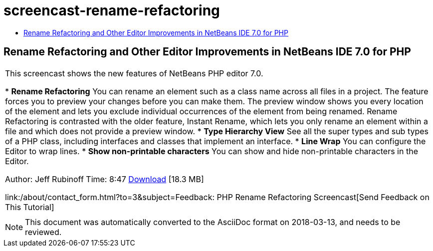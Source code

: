 // 
//     Licensed to the Apache Software Foundation (ASF) under one
//     or more contributor license agreements.  See the NOTICE file
//     distributed with this work for additional information
//     regarding copyright ownership.  The ASF licenses this file
//     to you under the Apache License, Version 2.0 (the
//     "License"); you may not use this file except in compliance
//     with the License.  You may obtain a copy of the License at
// 
//       http://www.apache.org/licenses/LICENSE-2.0
// 
//     Unless required by applicable law or agreed to in writing,
//     software distributed under the License is distributed on an
//     "AS IS" BASIS, WITHOUT WARRANTIES OR CONDITIONS OF ANY
//     KIND, either express or implied.  See the License for the
//     specific language governing permissions and limitations
//     under the License.
//

= screencast-rename-refactoring
:jbake-type: page
:jbake-tags: old-site, needs-review
:jbake-status: published
:keywords: Apache NetBeans  screencast-rename-refactoring
:description: Apache NetBeans  screencast-rename-refactoring
:toc: left
:toc-title:

== Rename Refactoring and Other Editor Improvements in NetBeans IDE 7.0 for PHP

|===
|This screencast shows the new features of NetBeans PHP editor 7.0.

* *Rename Refactoring* You can rename an element such as a class name across all files in a project. The feature forces you to preview your changes before you can make them. The preview window shows you every location of the element and lets you exclude individual occurrences of the element from being renamed. Rename Refactoring is contrasted with the older feature, Instant Rename, which lets you only rename an element within a file and which does not provide a preview window.
* *Type Hierarchy View* See all the super types and sub types of a PHP class, including interfaces and classes that implement an interface.
* *Line Wrap* You can configure the Editor to wrap lines.
* *Show non-printable characters* You can show and hide non-printable characters in the Editor.

Author: Jeff Rubinoff
Time: 8:47
link:http://bits.netbeans.org/media/rename-refactoring.flv[Download] [18.3 MB]

link:/about/contact_form.html?to=3&subject=Feedback: PHP Rename Refactoring Screencast[Send Feedback on This Tutorial]
 |   
|===

NOTE: This document was automatically converted to the AsciiDoc format on 2018-03-13, and needs to be reviewed.

